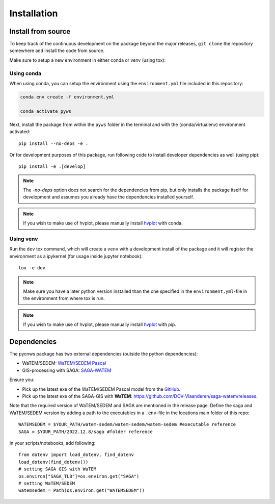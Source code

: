 .. _installation:

============
Installation
============

Install from source
===================
To keep track of the continuous development on the package beyond the major
releases, ``git clone`` the repository somewhere and install the code from
source.

Make sure to setup a new environment in either conda or venv (using tox):

Using conda
-----------

When using conda, you can setup the environment using the ``environment.yml``
file included in this repository:

.. code-block:: bash

    conda env create -f environment.yml

    conda activate pyws

Next, install the package from within the ``pyws`` folder in the terminal
and with the (conda/virtualenv) environment activated:

::

    pip install --no-deps -e .

Or for development purposes of this package, run following code to install
developer dependencies as well (using pip):

::

    pip install -e .[develop]

.. note::

    The `-no-deps` option does not search for the dependencies from pip, but
    only installs the package itself for development and assumes you already
    have the dependencies installed yourself.

.. note::

    If you wish to make use of hvplot, please manually install
    `hvplot <https://hvplot.holoviz.org/>`_ with conda.

Using venv
----------

Run the ``dev`` tox command, which will create a ``venv`` with a development
install of the package and it will register the environment as a ipykernel
(for usage inside jupyter notebook):

::

    tox -e dev

.. note::

    Make sure you have a later python version installed than the one specified
    in the ``environment.yml``-file in the environment from where tox is run.

.. note::

    If you wish to make use of hvplot, please manually install
    `hvplot <https://hvplot.holoviz.org/>`_ with pip.

.. _dependencies:

Dependencies
============
The pycnws package has two external dependencies (outside the python
dependencies):

- WaTEM/SEDEM: `WaTEM/SEDEM Pascal <https://watem-sedem.github.io/watem-sedem/>`_
- GIS-processing with SAGA: `SAGA-WATEM <https://github.com/DOV-Vlaanderen/saga-watem/releases>`_

Ensure you:

- Pick up the latest exe of the WaTEM/SEDEM Pascal model from the
  `GitHub <https://watem-sedem.github.io/watem-sedem/releases>`_.
- Pick up the latest exe of the SAGA-GIS with **WaTEM**:
  https://github.com/DOV-Vlaanderen/saga-watem/releases.

Note that the required version of WaTEM/SEDEM and SAGA are mentioned in the
release page. Define the saga and WaTEM/SEDEM version by adding a path to the
executables in a ``.env``-file in the locations main folder of this repo:

::

    WATEMSEDEM = $YOUR_PATH/watem-sedem/watem-sedem/watem-sedem #executable reference
    SAGA = $YOUR_PATH/2022.12.8/saga #folder reference

In your scripts/notebooks, add following:

::

    from dotenv import load_dotenv, find_dotenv
    load_dotenv(find_dotenv())
    # setting SAGA GIS with WaTEM
    os.environ["SAGA_TLB"]=os.environ.get("SAGA")
    # setting WaTEM/SEDEM
    watemsedem = Path(os.environ.get("WATEMSEDEM"))
